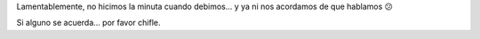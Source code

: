 .. title: Reunión 09 - 12/05/2005 - Hip Bar


Lamentablemente, no hicimos la minuta cuando debimos... y ya ni nos acordamos de que hablamos 😕

Si alguno se acuerda... por favor chifle.

